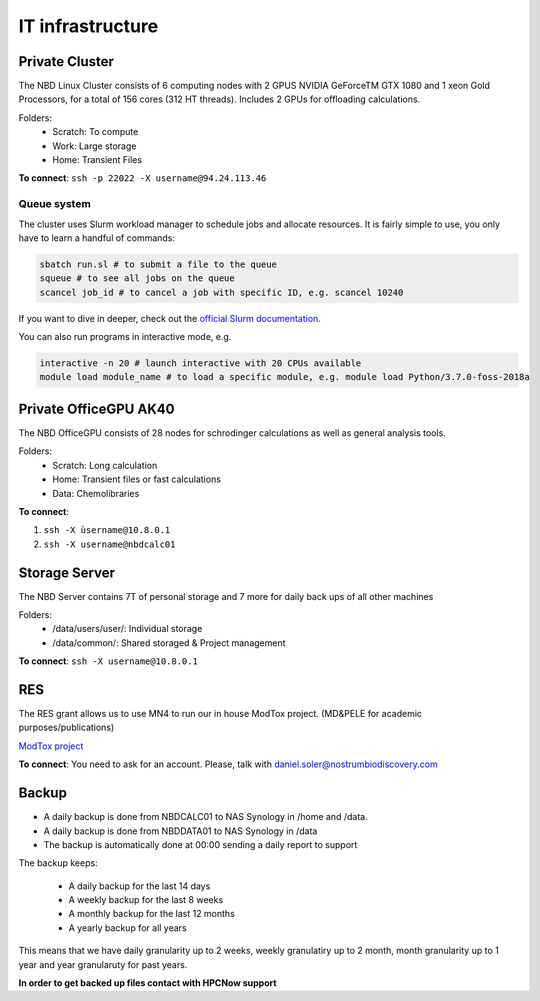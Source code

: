 IT infrastructure
=======================

Private Cluster
------------------

The NBD Linux Cluster consists of 6 computing nodes with 2 GPUS NVIDIA GeForceTM GTX 1080 and 1
xeon Gold Processors, for a total of 156 cores (312 HT threads). Includes 2 GPUs for offloading calculations.


Folders:
    - Scratch: To compute
    - Work: Large storage
    - Home: Transient Files

**To connect**: ``ssh -p 22022 -X username@94.24.113.46``


Queue system
++++++++++++++

The cluster uses Slurm workload manager to schedule jobs and allocate resources. It is fairly simple to use, you only have to learn a handful of commands:

.. code-block:: bash

    sbatch run.sl # to submit a file to the queue
    squeue # to see all jobs on the queue
    scancel job_id # to cancel a job with specific ID, e.g. scancel 10240

If you want to dive in deeper, check out the `official Slurm documentation <https://slurm.schedmd.com/quickstart.html>`_.

You can also run programs in interactive mode, e.g.

.. code-block:: bash

    interactive -n 20 # launch interactive with 20 CPUs available
    module load module_name # to load a specific module, e.g. module load Python/3.7.0-foss-2018a


Private OfficeGPU AK40
--------------------------

The NBD OfficeGPU consists of 28 nodes for schrodinger calculations as well as general analysis tools.

Folders:
    - Scratch: Long calculation
    - Home: Transient files or fast calculations
    - Data: Chemolibraries

**To connect**: 

1) ``ssh -X ùsername@10.8.0.1``
2) ``ssh -X username@nbdcalc01``

Storage Server
---------------

The NBD Server contains 7T of personal storage
and 7 more for daily back ups of all other machines

Folders:
    - /data/users/user/: Individual storage
    - /data/common/: Shared storaged & Project management

**To connect**: ``ssh -X username@10.8.0.1``


RES
---------
The RES grant allows us to use MN4 to run our in house ModTox project. (MD&PELE for academic purposes/publications)

`ModTox project <https://nostrumbiodiscovery.github.io/modtox/>`_


**To connect**: You need to ask for an account. Please, talk with daniel.soler@nostrumbiodiscovery.com

Backup
-------------

- A daily backup is done from NBDCALC01 to NAS Synology in /home and /data.
- A daily backup is done from NBDDATA01 to NAS Synology in /data
- The backup is automatically done at 00:00 sending a daily report to support

The backup keeps:

    - A daily backup for the last 14 days
    - A weekly backup for the last 8 weeks
    - A monthly backup for the last 12 months
    - A yearly backup for all years

This means that we have daily granularity up to 2 weeks, weekly granulatiry up to 2 month, month granularity up to 1 year and year granularuty for past years.

**In order to get backed up files contact with HPCNow support**

